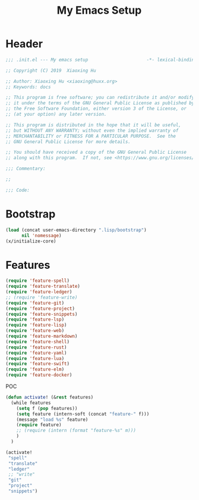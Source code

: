 # -*- after-save-hook: org-babel-tangle; -*-
#+TITLE: My Emacs Setup
#+PROPERTY: header-args :tangle "~/.emacs.d/init.el"

* Header
  #+begin_src emacs-lisp
  ;;; .init.el --- My emacs setup                      -*- lexical-binding: t; -*-

  ;; Copyright (C) 2019  Xiaoxing Hu

  ;; Author: Xiaoxing Hu <xiaoxing@huxx.org>
  ;; Keywords: docs

  ;; This program is free software; you can redistribute it and/or modify
  ;; it under the terms of the GNU General Public License as published by
  ;; the Free Software Foundation, either version 3 of the License, or
  ;; (at your option) any later version.

  ;; This program is distributed in the hope that it will be useful,
  ;; but WITHOUT ANY WARRANTY; without even the implied warranty of
  ;; MERCHANTABILITY or FITNESS FOR A PARTICULAR PURPOSE.  See the
  ;; GNU General Public License for more details.

  ;; You should have received a copy of the GNU General Public License
  ;; along with this program.  If not, see <https://www.gnu.org/licenses/>.

  ;;; Commentary:

  ;;

  ;;; Code:
  #+end_src

* Bootstrap

#+begin_src emacs-lisp
(load (concat user-emacs-directory ".lisp/bootstrap")
      nil 'nomessage)
(x/initialize-core)
#+end_src

* Features

#+begin_src emacs-lisp
(require 'feature-spell)
(require 'feature-translate)
(require 'feature-ledger)
;; (require 'feature-write)
(require 'feature-git)
(require 'feature-project)
(require 'feature-snippets)
(require 'feature-lsp)
(require 'feature-lisp)
(require 'feature-web)
(require 'feature-markdown)
(require 'feature-shell)
(require 'feature-rust)
(require 'feature-yaml)
(require 'feature-lua)
(require 'feature-swift)
(require 'feature-elm)
(require 'feature-docker)
#+end_src

POC

#+begin_src emacs-lisp :tangle no
(defun activate! (&rest features)
  (while features
    (setq f (pop features))
    (setq feature (intern-soft (concat "feature-" f)))
    (message "load %s" feature)
    (require feature)
    ;; (require (intern (format "feature-%s" m)))
    )
  )

(activate!
 "spell"
 "translate"
 "ledger"
 ;; "write"
 "git"
 "project"
 "snippets")
#+end_src


